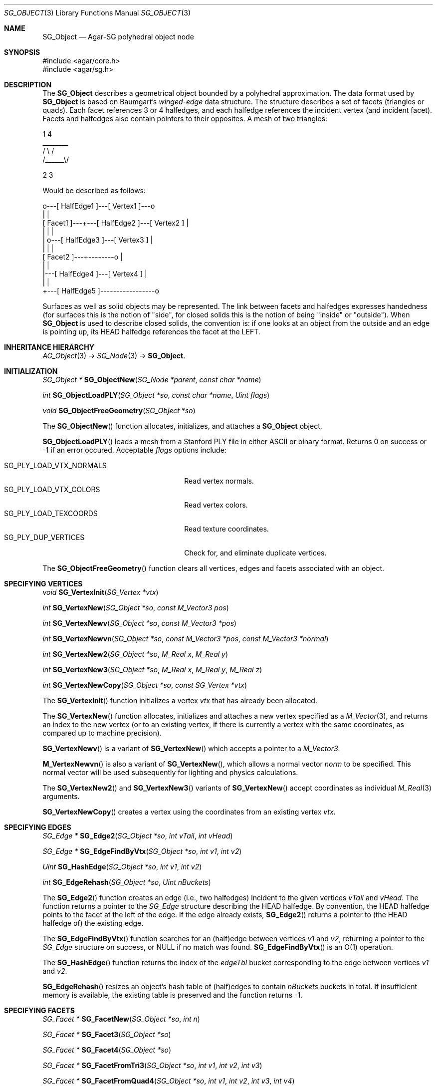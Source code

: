 .\"
.\" Copyright (c) 2010-2019 Julien Nadeau Carriere <vedge@csoft.net>
.\"
.\" Redistribution and use in source and binary forms, with or without
.\" modification, are permitted provided that the following conditions
.\" are met:
.\" 1. Redistributions of source code must retain the above copyright
.\"    notice, this list of conditions and the following disclaimer.
.\" 2. Redistributions in binary form must reproduce the above copyright
.\"    notice, this list of conditions and the following disclaimer in the
.\"    documentation and/or other materials provided with the distribution.
.\" 
.\" THIS SOFTWARE IS PROVIDED BY THE AUTHOR ``AS IS'' AND ANY EXPRESS OR
.\" IMPLIED WARRANTIES, INCLUDING, BUT NOT LIMITED TO, THE IMPLIED
.\" WARRANTIES OF MERCHANTABILITY AND FITNESS FOR A PARTICULAR PURPOSE
.\" ARE DISCLAIMED. IN NO EVENT SHALL THE AUTHOR BE LIABLE FOR ANY DIRECT,
.\" INDIRECT, INCIDENTAL, SPECIAL, EXEMPLARY, OR CONSEQUENTIAL DAMAGES
.\" (INCLUDING BUT NOT LIMITED TO, PROCUREMENT OF SUBSTITUTE GOODS OR
.\" SERVICES; LOSS OF USE, DATA, OR PROFITS; OR BUSINESS INTERRUPTION)
.\" HOWEVER CAUSED AND ON ANY THEORY OF LIABILITY, WHETHER IN CONTRACT,
.\" STRICT LIABILITY, OR TORT (INCLUDING NEGLIGENCE OR OTHERWISE) ARISING
.\" IN ANY WAY OUT OF THE USE OF THIS SOFTWARE EVEN IF ADVISED OF THE
.\" POSSIBILITY OF SUCH DAMAGE.
.\"
.Dd April 27, 2010
.Dt SG_OBJECT 3
.Os
.ds vT Agar API Reference
.ds oS Agar 1.6
.Sh NAME
.Nm SG_Object
.Nd Agar-SG polyhedral object node
.Sh SYNOPSIS
.Bd -literal
#include <agar/core.h>
#include <agar/sg.h>
.Ed
.Sh DESCRIPTION
The
.Nm
describes a geometrical object bounded by a polyhedral approximation.
The data format used by
.Nm
is based on Baumgart's
.Em winged-edge
data structure.
The structure describes a set of facets (triangles or quads).
Each facet references 3 or 4 halfedges, and each halfedge references the
incident vertex (and incident facet).
Facets and halfedges also contain pointers to their opposites.
A mesh of two triangles:
.Bd -literal
      1       4
      ________
    /  \\    /
  /______\\/

 2        3

.Ed
Would be described as follows:
.Bd -literal
                     o---[ HalfEdge1 ]---[ Vertex1 ]---o
                     |                                 |
        [ Facet1 ]---+---[ HalfEdge2 ]---[ Vertex2 ]   |
            |        |                                 |
            |        o---[ HalfEdge3 ]---[ Vertex3 ]   |
            |                 |                        |
        [ Facet2 ]---+--------o                        |
                     |                                 |
                     |---[ HalfEdge4 ]---[ Vertex4 ]   |
                     |                                 |
                     +---[ HalfEdge5 ]-----------------o

.Ed
Surfaces as well as solid objects may be represented.
The link between facets and halfedges expresses handedness (for
surfaces this is the notion of "side", for closed solids this is the notion of
being "inside" or "outside").
When
.Nm
is used to describe closed solids, the convention is: if one looks at an
object from the outside and an edge is pointing up, its HEAD halfedge
references the facet at the LEFT.
.Sh INHERITANCE HIERARCHY
.Xr AG_Object 3 ->
.Xr SG_Node 3 ->
.Nm .
.Sh INITIALIZATION
.nr nS 1
.Ft "SG_Object *"
.Fn SG_ObjectNew "SG_Node *parent" "const char *name"
.Pp
.Ft int
.Fn SG_ObjectLoadPLY "SG_Object *so" "const char *name" "Uint flags"
.Pp
.Ft void
.Fn SG_ObjectFreeGeometry "SG_Object *so"
.Pp
.nr nS 0
The
.Fn SG_ObjectNew
function allocates, initializes, and attaches a
.Nm
object.
.Pp
.Fn SG_ObjectLoadPLY
loads a mesh from a Stanford PLY file in either ASCII or binary format.
Returns 0 on success or -1 if an error occured.
Acceptable
.Fa flags
options include:
.Pp
.Bl -tag -compact -width "SG_PLY_LOAD_VTX_NORMALS "
.It SG_PLY_LOAD_VTX_NORMALS
Read vertex normals.
.It SG_PLY_LOAD_VTX_COLORS
Read vertex colors.
.It SG_PLY_LOAD_TEXCOORDS
Read texture coordinates.
.It SG_PLY_DUP_VERTICES
Check for, and eliminate duplicate vertices.
.El
.Pp
The
.Fn SG_ObjectFreeGeometry
function clears all vertices, edges and facets associated with an object.
.\" MANLINK(SG_Vertex)
.Sh SPECIFYING VERTICES
.nr nS 1
.Ft void
.Fn SG_VertexInit "SG_Vertex *vtx"
.Pp
.Ft int
.Fn SG_VertexNew "SG_Object *so" "const M_Vector3 pos"
.Pp
.Ft int
.Fn SG_VertexNewv "SG_Object *so" "const M_Vector3 *pos"
.Pp
.Ft int
.Fn SG_VertexNewvn "SG_Object *so" "const M_Vector3 *pos" "const M_Vector3 *normal"
.Pp
.Ft int
.Fn SG_VertexNew2 "SG_Object *so" "M_Real x" "M_Real y"
.Pp
.Ft int
.Fn SG_VertexNew3 "SG_Object *so" "M_Real x" "M_Real y" "M_Real z"
.Pp
.Ft int
.Fn SG_VertexNewCopy "SG_Object *so" "const SG_Vertex *vtx"
.Pp
.nr nS 0
The
.Fn SG_VertexInit
function initializes a vertex
.Fa vtx
that has already been allocated.
.Pp
The
.Fn SG_VertexNew
function allocates, initializes and attaches a new vertex specified as a
.Xr M_Vector 3 ,
and returns an index to the new vertex (or to an existing vertex, if there
is currently a vertex with the same coordinates, as compared up to machine
precision).
.Pp
.Fn SG_VertexNewv
is a variant of
.Fn SG_VertexNew
which accepts a pointer to a
.Ft M_Vector3 .
.Pp
.Fn M_VertexNewvn
is also a variant of
.Fn SG_VertexNew ,
which allows a normal vector
.Fa norm
to be specified.
This normal vector will be used subsequently for lighting and physics
calculations.
.Pp
The
.Fn SG_VertexNew2
and
.Fn SG_VertexNew3
variants of
.Fn SG_VertexNew
accept coordinates as individual
.Xr M_Real 3
arguments.
.Pp
.Fn SG_VertexNewCopy
creates a vertex using the coordinates from an existing vertex
.Fa vtx .
.\" MANLINK(SG_Edge)
.Sh SPECIFYING EDGES
.nr nS 1
.Ft "SG_Edge *"
.Fn SG_Edge2 "SG_Object *so" "int vTail" "int vHead"
.Pp
.Ft "SG_Edge *"
.Fn SG_EdgeFindByVtx "SG_Object *so" "int v1" "int v2"
.Pp
.Ft Uint
.Fn SG_HashEdge "SG_Object *so" "int v1" "int v2"
.Pp
.Ft int
.Fn SG_EdgeRehash "SG_Object *so" "Uint nBuckets"
.Pp
.nr nS 0
The
.Fn SG_Edge2
function creates an edge (i.e., two halfedges) incident to the given vertices
.Fa vTail
and
.Fa vHead .
The function returns a pointer to the
.Ft SG_Edge
structure describing the HEAD halfedge.
By convention, the HEAD halfedge points to the facet at the left of the edge.
If the edge already exists,
.Fn SG_Edge2
returns a pointer to (the HEAD halfedge of) the existing edge.
.Pp
The
.Fn SG_EdgeFindByVtx
function searches for an (half)edge between vertices
.Fa v1
and
.Fa v2 ,
returning a pointer to the
.Fa SG_Edge
structure on success, or NULL if no match was found.
.Fn SG_EdgeFindByVtx
is an O(1) operation.
.Pp
The
.Fn SG_HashEdge
function returns the index of the
.Va edgeTbl
bucket corresponding to the edge between vertices
.Fa v1
and
.Fa v2 .
.Pp
.Fn SG_EdgeRehash
resizes an object's hash table of (half)edges to contain
.Fa nBuckets
buckets in total.
If insufficient memory is available, the existing table is preserved and the
function returns -1.
.\" MANLINK(SG_Facet)
.Sh SPECIFYING FACETS
.nr nS 1
.Ft "SG_Facet *"
.Fn SG_FacetNew "SG_Object *so" "int n"
.Pp
.Ft "SG_Facet *"
.Fn SG_Facet3 "SG_Object *so"
.Pp
.Ft "SG_Facet *"
.Fn SG_Facet4 "SG_Object *so"
.Pp
.Ft "SG_Facet *"
.Fn SG_FacetFromTri3 "SG_Object *so" "int v1" "int v2" "int v3"
.Pp
.Ft "SG_Facet *"
.Fn SG_FacetFromQuad4 "SG_Object *so" "int v1" "int v2" "int v3" "int v4"
.Pp
.Ft void
.Fn SG_FacetDelete "SG_Facet *f"
.Pp
.nr nS 0
The
.Fn SG_FacetNew
function allocates, initializes and attaches a new facet.
The
.Fa n
must be either 3 for a triangle, or 4 for a quad facet.
New facets don't have any associated edges / vertices.
The
.Fn SG_Facet3
and
.Fn SG_Facet4
variants create triangle and quad facets, respectively.
.Pp
The
.Fn SG_FacetFromTri3
and
.Fn SG_FacetFromQuad4
functions create a triangular or quad facet from a contour of specified
vertices, creating edges as necessary.
Note that if the contour includes one or more existing edges, the
orientation of the facet may be reversed in order to remain consistent
with the existing facets sharing those edges.
.Pp
The
.Fn SG_FacetDelete
function deletes a facet, and removes any reference to it.
.Pp
.Fn SG_FacetExtrude
creates, from an existing facet
.Fa f ,
an extrusion along direction
.Fa d .
The function returns 0 on success or -1 if the feature could not be
created.
The
.Fa mode
argument may be one of:
.Pp
.Bl -tag -compact -width "SG_EXTRUDE_VERTICES "
.It SG_EXTRUDE_REGION
Create 2n edges and n+1 faces.
.It SG_EXTRUDE_EDGES
Create 2n edges and n faces.
.It SG_EXTRUDE_VERTICES
Create n edges and no faces.
.El
.Sh GEOMETRICAL QUERIES ON FACETS
.nr nS 1
.Ft M_Vector3
.Fn SG_FacetNormal "SG_Object *so" "SG_Facet *f"
.Pp
.Ft M_Real
.Fn SG_FacetArea "SG_Object *so" "SG_Facet *f"
.Pp
.Ft M_Real
.Fn SG_FacetAreaSigned "SG_Object *so" "SG_Facet *f"
.Pp
.Ft M_Vector3
.Fn SG_FacetCentroid "SG_Object *so" "SG_Facet *f"
.Pp
.nr nS 0
The
.Fn SG_FacetNormal
function computes the normal vector for a given facet
.Fa f .
Mathematically, this is the vector cross-product of three vertices of
the facet (for quad facets, the 4th vertex is ignored), normalized.
.Pp
.Fn SG_FacetArea
computes the (unsigned) area covered by a facet
.Fn SG_FacetAreaSigned
computes the signed area of a facet.
.Pp
.Fn SG_FacetCentroid
computes the center of mass (centroid) of a facet.
.Sh MISCELLANEOUS OPERATIONS
.nr nS 1
.Ft int
.Fn SG_ObjectCheckConnectivity "SG_Object *so" "AG_Console *console"
.Pp
.Ft int
.Fn SG_ObjectNormalize "SG_Object *so"
.Pp
.Ft Uint
.Fn SG_ObjectConvQuadsToTriangles "SG_Object *so"
.Pp
.Ft "Uint8 *"
.Fn SG_ObjectEdgeMatrix "SG_Object *so" "Uint *n"
.Pp
.Ft "Uint8 *"
.Fn SG_ObjectFacetMatrix "SG_Object *so" "Uint *n"
.Pp
.nr nS 0
The
.Fn SG_ObjectCheckConnectivity
function performs (potentially very expensive) checks for inconsistencies
in the edge/facet/vertex connectivity of an object.
If any error is found, the function immediately returns -1 and sets the
error message accordingly.
If
.Fa cons
argument is non-NULL, errors are reported as
.Xr AG_Console 3
messages, otherwise messages are printed using
.Xr AG_Verbose 3 .
.Pp
.Fn SG_ObjectNormalize
calculates the normal vector for every facet of the object, using
.Fn SG_FacetNormal
on the individual facets.
.Pp
The
.Fn SG_ObjectConvQuadsToTriangles
converts all quad facets to triangular facets, returning the total number
of facets that have been converted.
.Pp
The
.Fn SG_ObjectEdgeMatrix
function generates a vertex/edge adjacency matrix for the object.
.Fn SG_ObjectFacetMatrix
generates a vertex/facet adjacency matrix.
Both functions will allocate the matrix and return the size into
.Fa n .
The functions may fail and return NULL.
.Sh FLAGS
The following public
.Nm
flags are defined:
.Bl -tag -width "SG_OBJECT_NODUPVERTEX "
.It SG_OBJECT_STATIC
Advise to the scene-partitioning algorithms that the geometry of the object
will not change once it is attached to the scene.
This allows some important optimizations to be performed.
.It SG_OBJECT_NODUPVERTEX
In
.Fn SG_VertexNew ,
test for an existing vertex at the new vertex coordinates.
If a match is found, return the existing vertex instead of
creating a new one.
.El
.Pp
The following public
.Ft SG_Vertex
flags are defined:
.Pp
.Bl -tag -compact -width "SG_VERTEX_HIGHLIGHTED "
.It SG_VERTEX_SELECTED
Vertex is currently selected for edition.
.It SG_VERTEX_HIGHLIGHTED
Vertex is currently highlighted.
.El
.Sh STRUCTURE DATA
For the
.Nm
object:
.Pp
.Bl -tag -compact -width "SG_EdgeEnt *edgeTbl "
.It Ft Uint flags
Option flags, see
.Dq FLAGS
section for details.
.It Ft SG_Vertex *vtx
Array of vertices; see below.
.It Ft Uint nvtx
Vertex count.
.It Ft SG_EdgeEnt *edgeTbl
Hash table of halfedges; see below.
.It Ft Uint nEdgeTbl
Number of buckets in halfedge table.
.It Ft SLIST facets
Facets (quads or triangles); see below.
.It Ft SG_Material *mat
Associated material, see
.Xr SG_Material 3 .
.El
.Pp
For the
.Ft SG_EdgeEnt
(halfedge bucket) structure:
.Pp
.Bl -tag -compact -width "SLIST edges "
.It SLIST edges
List of halfedges in bucket
.El
.Pp
For the
.Ft SG_Edge
(halfedge) structure:
.Pp
.Bl -tag -compact -width "SG_Facet *f "
.It int v
Index of incident vertex
.It SG_Facet *f
Pointer to incident facet
.It SG_Edge *oe
Pointer to opposite halfedge
.El
.Pp
For the
.Ft SG_Vertex
structure:
.Pp
.Bl -tag -compact -width "M_Vector3 v "
.It M_Real s,t
Texture coordinates (T2F)
.It M_Color c
Vertex color (C4F)
.It M_Vector3 n
Normal vector (N3F)
.It M_Vector3 v
Vertex position (V3F)
.It Uint flags
Vertex option flags (see
.Dq FLAGS
section for details).
.El
.Sh SEE ALSO
.Xr AG_Queue 3 ,
.Xr M_Real 3 ,
.Xr M_Vector 3 ,
.Xr SG 3 ,
.Xr SG_Intro 3 ,
.Xr SG_Material 3 ,
.Xr SG_Node 3
.Sh HISTORY
The
.Nm
node class first appeared in Agar 1.6.
